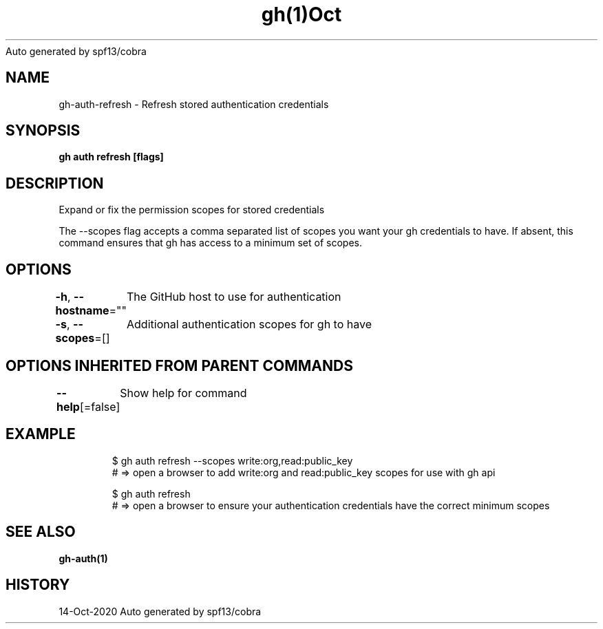 .nh
.TH gh(1)Oct 2020
Auto generated by spf13/cobra

.SH NAME
.PP
gh\-auth\-refresh \- Refresh stored authentication credentials


.SH SYNOPSIS
.PP
\fBgh auth refresh [flags]\fP


.SH DESCRIPTION
.PP
Expand or fix the permission scopes for stored credentials

.PP
The \-\-scopes flag accepts a comma separated list of scopes you want your gh credentials to have. If
absent, this command ensures that gh has access to a minimum set of scopes.


.SH OPTIONS
.PP
\fB\-h\fP, \fB\-\-hostname\fP=""
	The GitHub host to use for authentication

.PP
\fB\-s\fP, \fB\-\-scopes\fP=[]
	Additional authentication scopes for gh to have


.SH OPTIONS INHERITED FROM PARENT COMMANDS
.PP
\fB\-\-help\fP[=false]
	Show help for command


.SH EXAMPLE
.PP
.RS

.nf
$ gh auth refresh \-\-scopes write:org,read:public\_key
# => open a browser to add write:org and read:public\_key scopes for use with gh api

$ gh auth refresh
# => open a browser to ensure your authentication credentials have the correct minimum scopes


.fi
.RE


.SH SEE ALSO
.PP
\fBgh\-auth(1)\fP


.SH HISTORY
.PP
14\-Oct\-2020 Auto generated by spf13/cobra
